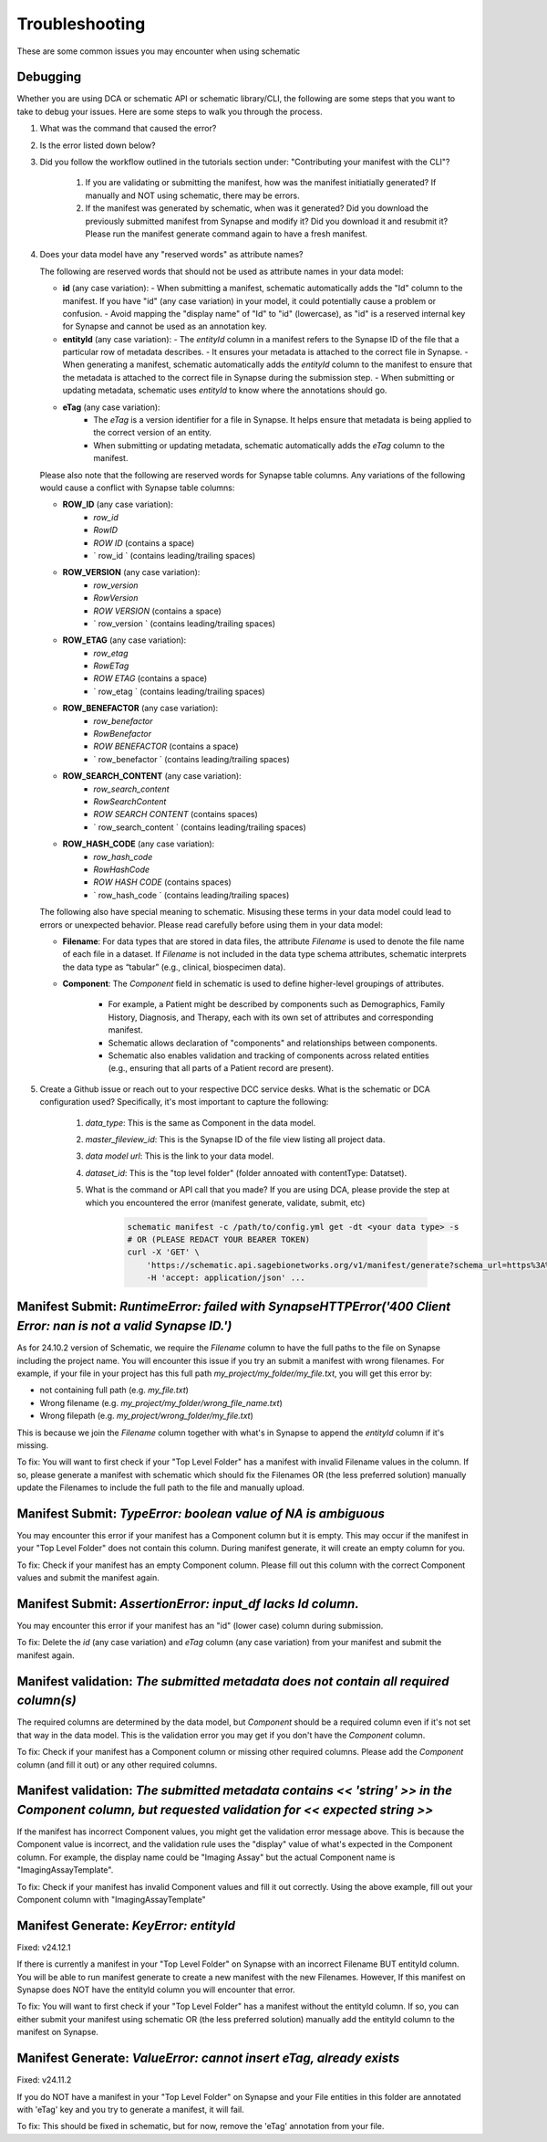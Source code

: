 Troubleshooting
===============

These are some common issues you may encounter when using schematic

Debugging
---------
Whether you are using DCA or schematic API or schematic library/CLI, the following are some steps that you want to take to debug your issues.  Here are some steps to walk you through the process.

1. What was the command that caused the error?
2. Is the error listed down below?
3. Did you follow the workflow outlined in the tutorials section under: "Contributing your manifest with the CLI"?

    1. If you are validating or submitting the manifest, how was the manifest initiatially generated?  If manually and NOT using schematic, there may be errors.
    2. If the manifest was generated by schematic, when was it generated?  Did you download the previously submitted manifest from Synapse and modify it?  Did you download it and resubmit it?  Please run the manifest generate command again to have a fresh manifest.
4. Does your data model have any "reserved words" as attribute names?

   The following are reserved words that should not be used as attribute names in your data model:

   - **id** (any case variation):
     - When submitting a manifest, schematic automatically adds the "Id" column to the manifest. If you have "id" (any case variation) in your model, it could potentially cause a problem or confusion.
     - Avoid mapping the "display name" of "Id" to "id" (lowercase), as "id" is a reserved internal key for Synapse and cannot be used as an annotation key.

   - **entityId** (any case variation):
     - The `entityId` column in a manifest refers to the Synapse ID of the file that a particular row of metadata describes.
     - It ensures your metadata is attached to the correct file in Synapse.
     - When generating a manifest, schematic automatically adds the `entityId` column to the manifest to ensure that the metadata is attached to the correct file in Synapse during the submission step.
     - When submitting or updating metadata, schematic uses `entityId` to know where the annotations should go.

   - **eTag** (any case variation):
       - The `eTag` is a version identifier for a file in Synapse. It helps ensure that metadata is being applied to the correct version of an entity.
       - When submitting or updating metadata, schematic automatically adds the `eTag` column to the manifest.

   Please also note that the following are reserved words for Synapse table columns. Any variations of the following would cause a conflict with Synapse table columns:

   - **ROW_ID** (any case variation):
       - `row_id`
       - `RowID`
       - `ROW ID` (contains a space)
       - ` row_id ` (contains leading/trailing spaces)

   - **ROW_VERSION** (any case variation):
       - `row_version`
       - `RowVersion`
       - `ROW VERSION` (contains a space)
       - ` row_version ` (contains leading/trailing spaces)

   - **ROW_ETAG** (any case variation):
       - `row_etag`
       - `RowETag`
       - `ROW ETAG` (contains a space)
       - ` row_etag ` (contains leading/trailing spaces)

   - **ROW_BENEFACTOR** (any case variation):
       - `row_benefactor`
       - `RowBenefactor`
       - `ROW BENEFACTOR` (contains a space)
       - ` row_benefactor ` (contains leading/trailing spaces)

   - **ROW_SEARCH_CONTENT** (any case variation):
       - `row_search_content`
       - `RowSearchContent`
       - `ROW SEARCH CONTENT` (contains spaces)
       - ` row_search_content ` (contains leading/trailing spaces)

   - **ROW_HASH_CODE** (any case variation):
       - `row_hash_code`
       - `RowHashCode`
       - `ROW HASH CODE` (contains spaces)
       - ` row_hash_code ` (contains leading/trailing spaces)

   The following also have special meaning to schematic. Misusing these terms in your data model could lead to errors or unexpected behavior. Please read carefully before using them in your data model:

   - **Filename**:
     For data types that are stored in data files, the attribute `Filename` is used to denote the file name of each file in a dataset.
     If `Filename` is not included in the data type schema attributes, schematic interprets the data type as “tabular” (e.g., clinical, biospecimen data).

   - **Component**:
     The `Component` field in schematic is used to define higher-level groupings of attributes.
        - For example, a Patient might be described by components such as Demographics, Family History, Diagnosis, and Therapy, each with its own set of attributes and corresponding manifest.
        - Schematic allows declaration of "components" and relationships between components.
        - Schematic also enables validation and tracking of components across related entities (e.g., ensuring that all parts of a Patient record are present).

5. Create a Github issue or reach out to your respective DCC service desks.  What is the schematic or DCA configuration used? Specifically, it's most important to capture the following:

    1. `data_type`: This is the same as Component in the data model.
    2. `master_fileview_id`: This is the Synapse ID of the file view listing all project data.
    3. `data model url`: This is the link to your data model.
    4. `dataset_id`: This is the "top level folder" (folder annoated with contentType: Datatset).
    5. What is the command or API call that you made?  If you are using DCA, please provide the step at which you encountered the error (manifest generate, validate, submit, etc)

        .. code-block:: bash

            schematic manifest -c /path/to/config.yml get -dt <your data type> -s
            # OR (PLEASE REDACT YOUR BEARER TOKEN)
            curl -X 'GET' \
                'https://schematic.api.sagebionetworks.org/v1/manifest/generate?schema_url=https%3A%2F%2Fraw.githubusercontent.com%2Fnf-osi%2Fnf-metadata-dictionary%2Fv9.8.0%2FNF.jsonld&title=Example&data_type=EpigeneticsAssayTemplate&use_annotations=true&dataset_id=syn63305821&asset_view=syn16858331&output_format=google_sheet&strict_validation=true&data_model_labels=class_label' \
                -H 'accept: application/json' ...


Manifest Submit: `RuntimeError: failed with SynapseHTTPError('400 Client Error: nan is not a valid Synapse ID.')`
-----------------------------------------------------------------------------------------------------------------

As for 24.10.2 version of Schematic, we require the `Filename` column to have the full paths to the file on Synapse including the project name.
You will encounter this issue if you try an submit a manifest with wrong filenames.  For example, if your file in your project has this full path
`my_project/my_folder/my_file.txt`, you will get this error by:

* not containing full path (e.g. `my_file.txt`)
* Wrong filename (e.g. `my_project/my_folder/wrong_file_name.txt`)
* Wrong filepath (e.g. `my_project/wrong_folder/my_file.txt`)

This is because we join the `Filename` column together with what's in Synapse to append the `entityId` column if it's missing.

To fix: You will want to first check if your "Top Level Folder" has a manifest with invalid Filename values in the column.
If so, please generate a manifest with schematic which should fix the Filenames OR (the less preferred solution) manually update the Filenames to include the full path to the file and manually upload.


Manifest Submit: `TypeError: boolean value of NA is ambiguous`
--------------------------------------------------------------

You may encounter this error if your manifest has a Component column but it is empty.  This may occur if the manifest in your "Top Level Folder"
does not contain this column.  During manifest generate, it will create an empty column for you.

To fix: Check if your manifest has an empty Component column.  Please fill out this column with the correct Component values and submit the manifest again.


Manifest Submit: `AssertionError: input_df lacks Id column.`
--------------------------------------------------------------

You may encounter this error if your manifest has an "id" (lower case) column during submission.

To fix: Delete the `id` (any case variation) and `eTag` column (any case variation) from your manifest and submit the manifest again.


Manifest validation: `The submitted metadata does not contain all required column(s)`
-------------------------------------------------------------------------------------

The required columns are determined by the data model, but `Component` should be a required column even if it's not set that way in the data model.
This is the validation error you may get if you don't have the `Component` column.

To fix: Check if your manifest has a Component column or missing other required columns. Please add the `Component` column (and fill it out) or any other required columns.


Manifest validation: `The submitted metadata contains << 'string' >> in the Component column, but requested validation for << expected string >>`
-------------------------------------------------------------------------------------------------------------------------------------------------

If the manifest has incorrect Component values, you might get the validation error message above. This is because the Component value is incorrect,
and the validation rule uses the "display" value of what's expected in the Component column.  For example, the display name could be "Imaging Assay"
but the actual Component name is "ImagingAssayTemplate".

To fix: Check if your manifest has invalid Component values and fill it out correctly.  Using the above example, fill out your Component column with "ImagingAssayTemplate"


Manifest Generate: `KeyError: entityId`
---------------------------------------

Fixed: v24.12.1

If there is currently a manifest in your "Top Level Folder" on Synapse with an incorrect Filename BUT entityId column.
You will be able to run manifest generate to create a new manifest with the new Filenames. However, If this manifest on Synapse does
NOT have the entityId column you will encounter that error.

To fix: You will want to first check if your "Top Level Folder" has a manifest without the entityId column.
If so, you can either submit your manifest using schematic OR (the less preferred solution) manually add the entityId column to the manifest on Synapse.

Manifest Generate: `ValueError: cannot insert eTag, already exists`
-------------------------------------------------------------------

Fixed: v24.11.2

If you do NOT have a manifest in your "Top Level Folder" on Synapse and your File entities in this folder are annotated with 'eTag' key and you try to generate a manifest, it will fail.

To fix: This should be fixed in schematic, but for now, remove the 'eTag' annotation from your file.
